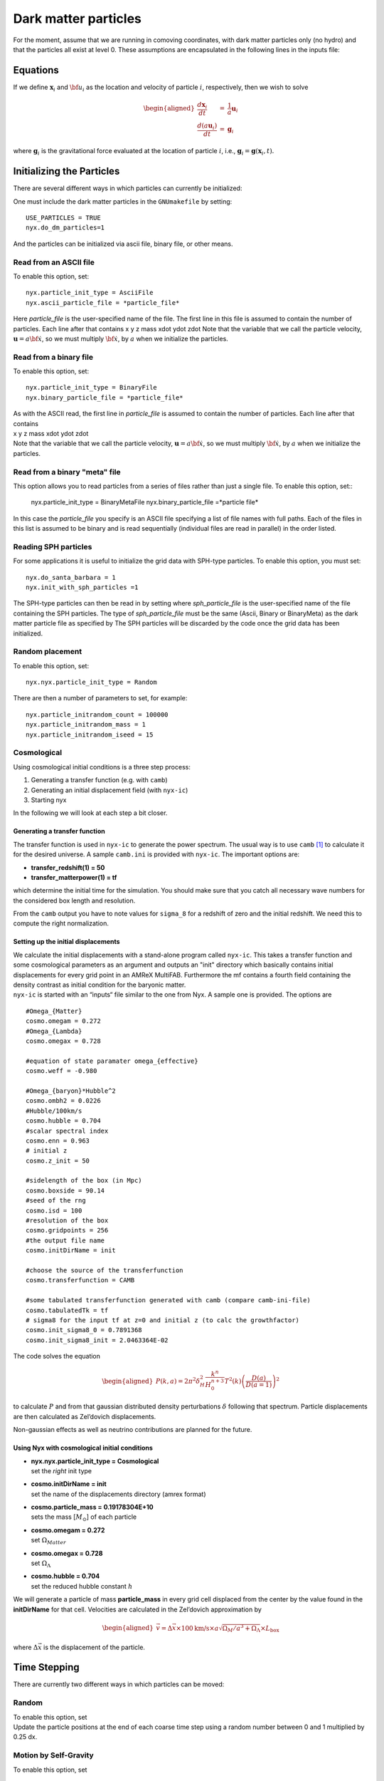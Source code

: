 *********************
Dark matter particles
*********************

| For the moment, assume that we are running in comoving coordinates,
  with dark matter particles only (no hydro) and that the particles all exist at level 0. These assumptions are
  encapsulated in the following lines in the inputs file:

Equations
=========

If we define :math:`{\mathbf x}_i` and :math:`{\bf u}_i` as the location and velocity of particle :math:`i`, respectively, then we wish
to solve

.. math::

   \begin{aligned}
   \frac{d {\mathbf x}_i}{d t} &=& \frac{1}{a} {\mathbf u}_i \\
   \frac{d (a {\mathbf u}_i) }{d t} &=& {\mathbf g}_i\end{aligned}

where :math:`{\mathbf g}_i` is the gravitational force evaluated at the location of particle :math:`i`, i.e.,
:math:`{\mathbf g}_i = {\mathbf g}({\mathbf x}_i,t).`

Initializing the Particles
==========================

There are several different ways in which particles can currently be initialized:

One must include the dark matter particles in the ``GNUmakefile`` by setting::

   USE_PARTICLES = TRUE
   nyx.do_dm_particles=1

And the particles can be initialized via ascii file, binary file, or other means.

Read from an ASCII file
-----------------------

To enable this option, set::
  
  nyx.particle_init_type = AsciiFile
  nyx.ascii_particle_file = *particle_file*

Here *particle_file* is the user-specified name of the file. The first line in this file is
assumed to contain the number of particles. Each line after that contains
x y z mass xdot ydot zdot
Note that the variable that we call the particle velocity, :math:`{\mathbf u} = a {\bf \dot{x}}`,
so we must multiply :math:`{\bf \dot{x}}`, by :math:`a` when we initialize the particles.

Read from a binary file
-----------------------

To enable this option, set::

  nyx.particle_init_type = BinaryFile
  nyx.binary_particle_file = *particle_file*
  
| As with the ASCII read, the first line in *particle_file* is
  assumed to contain the number of particles. Each line after that contains
| x y z mass xdot ydot zdot
| Note that the variable that we call the particle velocity, :math:`{\mathbf u} = a {\bf \dot{x}}`,
  so we must multiply :math:`{\bf \dot{x}}`, by :math:`a` when we initialize the particles.

Read from a binary "meta" file
------------------------------

| This option allows you to read particles from a series of files rather than
  just a single file. To enable this option, set::

    nyx.particle_init_type = BinaryMetaFile
    nyx.binary_particle_file =*particle file*
    
| In this case the *particle_file* you specify is an ASCII file specifying a
  list of file names with full paths. Each of the files in this list is assumed
  to be binary and is read sequentially (individual files are read in parallel) in
  the order listed.

Reading SPH particles
---------------------

For some applications it is useful to initialize the grid data with SPH-type
particles. To enable this option, you must set::

    nyx.do_santa_barbara = 1
    nyx.init_with_sph_particles =1

The SPH-type particles can then be read in by setting
where *sph_particle_file* is the user-specified name of the file
containing the SPH particles. The type of *sph_particle_file*
must be the same (Ascii, Binary or BinaryMeta) as the dark matter particle
file as specified by
The SPH particles will be discarded by the code once the grid data has been initialized.

Random placement
----------------

To enable this option, set::

  nyx.nyx.particle_init_type = Random
  
There are then a number of parameters to set, for example::
  
  nyx.particle_initrandom_count = 100000
  nyx.particle_initrandom_mass = 1
  nyx.particle_initrandom_iseed = 15

Cosmological
------------

Using cosmological initial conditions is a three step process:

#. Generating a transfer function (e.g. with ``camb``)

#. Generating an initial displacement field (with ``nyx-ic``)

#. Starting nyx

In the following we will look at each step a bit closer.

Generating a transfer function
~~~~~~~~~~~~~~~~~~~~~~~~~~~~~~

The transfer function is used in ``nyx-ic`` to generate the power
spectrum. The usual way is to use ``camb``\  [1]_
to calculate it for the desired universe. A sample ``camb.ini`` is
provided with ``nyx-ic``. The important options are:

-  **transfer_redshift(1) = 50**

-  **transfer_matterpower(1) = tf**

which determine the initial time for the simulation. You should make sure
that you catch all necessary wave numbers for the considered box length and
resolution.

From the ``camb`` output you have to note values for ``sigma_8``
for a redshift of zero and the initial redshift. We need this to compute
the right normalization.

Setting up the initial displacements
~~~~~~~~~~~~~~~~~~~~~~~~~~~~~~~~~~~~

| We calculate the initial displacements with a stand-alone program called
  ``nyx-ic``. This takes a transfer function and some cosmological parameters
  as an argument and outputs an "init" directory which basically contains initial
  displacements for every grid point in an AMReX MultiFAB. Furthermore the mf
  contains a fourth field containing the density contrast as initial condition
  for the baryonic matter.
| ``nyx-ic`` is started with an “inputs“
  file similar to the one from Nyx. A sample one is provided. The options are

::

    #Omega_{Matter}
    cosmo.omegam = 0.272
    #Omega_{Lambda}
    cosmo.omegax = 0.728

    #equation of state paramater omega_{effective}
    cosmo.weff = -0.980

    #Omega_{baryon}*Hubble^2 
    cosmo.ombh2 = 0.0226
    #Hubble/100km/s
    cosmo.hubble = 0.704
    #scalar spectral index
    cosmo.enn = 0.963
    # initial z
    cosmo.z_init = 50

    #sidelength of the box (in Mpc)
    cosmo.boxside = 90.14
    #seed of the rng
    cosmo.isd = 100
    #resolution of the box
    cosmo.gridpoints = 256
    #the output file name
    cosmo.initDirName = init

    #choose the source of the transferfunction
    cosmo.transferfunction = CAMB

    #some tabulated transferfunction generated with camb (compare camb-ini-file)
    cosmo.tabulatedTk = tf
    # sigma8 for the input tf at z=0 and initial z (to calc the growthfactor)
    cosmo.init_sigma8_0 = 0.7891368
    cosmo.init_sigma8_init = 2.0463364E-02

The code solves the equation

.. math::

   \begin{aligned}
       P(k,a) = 2\pi^2\delta^2_H \frac{k^n}{H_0^{n+3}}T^2(k)\left( \frac{D(a)}{D(a=1)} \right)^2
       \end{aligned}

to calculate :math:`P` and from that gaussian distributed density perturbations
:math:`\delta` following that spectrum. Particle displacements are then calculated
as Zel’dovich displacements.

Non-gaussian effects as well as neutrino contributions are planned for the
future.

Using Nyx with cosmological initial conditions
~~~~~~~~~~~~~~~~~~~~~~~~~~~~~~~~~~~~~~~~~~~~~~

-  | **nyx.nyx.particle_init_type = Cosmological**
   | set the *right* init type

-  | **cosmo.initDirName = init**
   | set the name of the displacements directory (amrex format)

-  | **cosmo.particle_mass = 0.19178304E+10**
   | sets the mass [:math:`M_\odot`] of each particle

-  | **cosmo.omegam = 0.272**
   | set :math:`\Omega_{Matter}`

-  | **cosmo.omegax = 0.728**
   | set :math:`\Omega_\Lambda`

-  | **cosmo.hubble = 0.704**
   | set the reduced hubble constant :math:`h`

We will generate a particle of mass **particle_mass** in every grid cell
displaced from the center by the value found in the **initDirName** for
that cell. Velocities are calculated in the Zel’dovich approximation by

.. math::

   \begin{aligned}
           \vec{v} = \Delta{\vec{x}} \times 100 \text{km/s} \times a \sqrt{\Omega_M/a^3+\Omega_\Lambda} \times L_{\text{box}}
       \end{aligned}

where :math:`\Delta{\vec{x}}` is the displacement of the particle.

Time Stepping
=============

There are currently two different ways in which particles can be moved:

Random
------

| To enable this option, set
| Update the particle positions at the end of each coarse time step using a
  random number between 0 and 1 multiplied by 0.25 dx.

Motion by Self-Gravity
----------------------

| To enable this option, set

Move-Kick-Drift Algorithm
~~~~~~~~~~~~~~~~~~~~~~~~~

In each time step:

-  Solve for :math:`{\mathbf g}^n` (only if multilevel, otherwise use :math:`{\mathbf g}^{n+1}` from previous step)

-  :math:`{\mathbf u}_i^{{n+\frac{1}{2}}} = \frac{1}{a^{{n+\frac{1}{2}}}} ( (a^n {\mathbf u}^n_i) + \frac{{\Delta t}}{2} \; {\mathbf g}^n_i )`

-  :math:`{\mathbf x}_i^{n+1 } = {\mathbf x}^n_i +  \frac{{\Delta t}}{a^{{n+\frac{1}{2}}}}  {\mathbf u}_i^{{n+\frac{1}{2}}}`

-  Solve for :math:`{\mathbf g}^{n+1}` using :math:`{\mathbf x}_i^{n+1}`

-  :math:`{\mathbf u}_i^{n+1} = \frac{1}{a^{n+1}} ( (a^{{n+\frac{1}{2}}} {\mathbf u}^{{n+\frac{1}{2}}}_i) + \frac{{\Delta t}}{2} \; {\mathbf g}^{n+1}_i )`

Note that at the end of the timestep :math:`{\bf x}_i^{n+1}` is consistent with :math:`{\bf g}^{n+1}` becasue
we have not advanced the positions after computing the new-time gravity. This has the benefit that
we perform only one gravity solve per timestep (in a single-level calculation with no hydro) because
the particles are only moved once.

Computing **g**
~~~~~~~~~~~~~~~

We solve for the gravitational vector as follows:

-  Assign the mass of the particles onto the grid in the form of density, :math:`\rho_{DM}`.
   The mass of each particle is assumed to be uniformly distributed over a cube of side :math:`\Delta x`,
   centered at what we call the position of the particle. We distribute the mass of each
   particle to the cells on the grid in proportion to the volume of the intersection of each cell
   with the particle’s cube. We then divide these cell values by :math:`\Delta x^3` so that the
   right hand side of the Poisson solve will be in units of density rather than mass.
   Note that this is the *comoving* density.

-  Solve :math:`\nabla^2 \phi = \frac{4 \pi G}{a} \rho_{DM}`.
   We discretize with the standard 7-point Laplacian (5-point in 2D)
   and use multigrid with Gauss-Seidel red-black relaxation to solve the equation for :math:`\phi` at cell centers.

-  Compute the normal component of :math:`{\bf g} = -\nabla \phi` at cell faces by differencing the adjacent values of :math:`\phi,`
   e.g. if :math:`{\bf g} = (g_x, g_y, g_z),` then we define :math:`g_x` on cell faces with a normal in the x-direction by computing
   :math:`g_{x,i-{\frac{1}{2}},j,k} = -(\phi_{i,j,k} - \phi_{i-1,j,k}) / \Delta x.`

-  Interpolate each component of :math:`{\bf g}` from normal cell faces onto each particle position using
   linear interpolation in the normal direction.

Output Format
=============

Checkpoint Files
----------------

| The particle positions and velocities are stored in a binary file in each checkpoint directory.
  This format is designed for being read by the code at restart rather than for diagnostics.
| We note that the value of :math:`a` is also written in each checkpoint directory,
  in a separate ASCII file called *comoving_a*, containing only the single value.

Plot Files
----------

If **particles.write_in_plotfile =** 1 in the inputs file
then the particle positions and velocities will be written in a binary file in each plotfile directory.

| In addition, we can also
  visualize the particle locations as represented on the grid. There are two “derived quantities”
  which represent the particles. Setting
| in the inputs file will generate plotfiles with only two variables.
  **particle_count** represents the number of particles in a grid cell;
  **particle_mass_density** is the density on the grid resulting from the particles.

| We note that the value of :math:`a` is also written in each plotfile directory,
  in a separate ASCII file called *comoving_a*, containing only the single value.

ASCII Particle Files
--------------------

| To generate an ASCII file containing the particle positions and velocities,
  one needs to restart from a checkpoint
  file but doesn’t need to run any steps. For example, if *chk00350* exists, then one can set:
| = *chk00350*
| = 350
| = *particle_output*
| which would tell the code to restart from *chk00350*, not to take any further time steps, and to write an ASCII-format
  file called *particle_output*.
| This file has the same format as the ASCII input file:
| number of particles
| x y z mass xdot ydot zdot

Run-time Data Logs
------------------

| If you set
| in the inputs file, then at run-time the code will write out file
  *log_file* with entries every coarse
  grid time step, containing
| nstep time dt redshift a

and if **nyx.do_hydro** then also

max temp, rho-wgted temp, V-wgted temp, T @ :math:`\langle` rho :math:`\rangle`

Run-time Screen Output
----------------------

There are a number of flags that control the verbosity written to the screen at run-time. These are::

  amr.v
  nyx.v
  gravity.v
  mg.v
  particles.v
 
 These control printing about the state of the calculation (time, value of :math:`a`, etc) as well as
  timing information.


.. [1]
   See http://camb.info/
